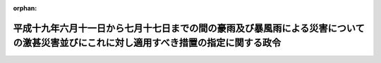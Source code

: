.. _419CO0000000260_20070810_000000000000000:

:orphan:

======================================================================================================================================
平成十九年六月十一日から七月十七日までの間の豪雨及び暴風雨による災害についての激甚災害並びにこれに対し適用すべき措置の指定に関する政令
======================================================================================================================================

.. raw:: html
    
    
    <main id="contentsLaw" class="active">
    <div id="innerDocument" class="active">
    
    
    
    
    <div style="margin-bottom: 12px;">
    <div id="lawTitleNo" style="font-size: 1.067rem; font-weight: bold;" class="_shokanBoxParent">平成十九年政令第二百六十号<div class="_shokanBox"></div>
    <div class="_inyoBox" id="_inyo_"></div>
    </div>
    <div id="lawTitle" style="margin-left: 3rem; font-size: 1.5rem; font-weight: bold; line-height: 1.25em;" class="_shokanBoxParent">
    <span data-xpath="">平成十九年六月十一日から七月十七日までの間の豪雨及び暴風雨による災害についての激甚災害並びにこれに対し適用すべき措置の指定に関する政令</span><div class="_shokanBox" id="_shokan_"><div class="_shokanBtnIcons"></div></div>
    <div class="_inyoBox" id="_inyo_"></div>
    </div>
    </div><section id="EnactStatement" class="active EnactStatement"><div class="_div_EnactStatement _shokanBoxParent" style="text-indent: 1em;">
    <span data-xpath="">内閣は、激<ruby class="law-ruby">甚<rt class="law-ruby">じん</rt></ruby>災害に対処するための特別の財政援助等に関する法律（昭和三十七年法律第百五十号）第二条第一項及び第二項の規定に基づき、この政令を制定する。</span><div class="_shokanBox" id="_shokan_"><div class="_shokanBtnIcons"></div></div>
    <div class="_inyoBox" id="_inyo_"></div>
    </div></section><section id="MainProvision" class="active MainProvision"><section class="active Paragraph"><div style="text-indent: 1em;" class="_div_ParagraphSentence _shokanBoxParent">
    <span data-xpath="">次の表の上欄に掲げる災害を激<ruby class="law-ruby">甚<rt class="law-ruby">じん</rt></ruby>災害に対処するための特別の財政援助等に関する法律（以下「法」という。）第二条第一項の激甚災害として指定し、当該激甚災害に対し適用すべき措置を同表の下欄に掲げるとおり指定する。</span><div class="_shokanBox" id="_shokan_"><div class="_shokanBtnIcons"></div></div>
    <div class="_inyoBox" id="_inyo_"></div>
    </div>
    <div class="_shokanBoxParent">
    <table class="Table" style="margin-left: 1em;">
    <tr class="TableRow">
    <td style="border-top: black solid 1px; border-bottom: black solid 1px; border-left: black solid 1px; border-right: black solid 1px;" class="col-pad"><div><span data-xpath="">激甚災害</span></div></td>
    <td style="border-top: black solid 1px; border-bottom: black solid 1px; border-left: black solid 1px; border-right: black solid 1px;" class="col-pad"><div><span data-xpath="">適用すべき措置</span></div></td>
    </tr>
    <tr class="TableRow">
    <td style="border-top: black solid 1px; border-bottom: black solid 1px; border-left: black solid 1px; border-right: black solid 1px;" class="col-pad"><div><span data-xpath="">平成十九年六月十一日から七月十七日までの間の豪雨及び暴風雨による災害</span></div></td>
    <td style="border-top: black solid 1px; border-bottom: black solid 1px; border-left: black solid 1px; border-right: black solid 1px;" class="col-pad"><div><span data-xpath="">法第五条及び第二十四条第二項から第四項までに規定する措置</span></div></td>
    </tr>
    <tr class="TableRow"><td style="border-top: black solid 1px; border-bottom: black solid 1px; border-left: black solid 1px; border-right: black solid 1px;" class="col-pad" colspan="2"><div>
    <span data-xpath="">備考</span><br><span data-xpath="">一　上欄の豪雨とは、梅雨前線によるものをいう。</span><br><span data-xpath="">二　上欄の暴風雨とは、平成十九年台風第四号（同年七月九日に北緯十度二十分東経百四十二度二十分において台風となった熱帯低気圧で、同月十六日に北緯三十四度四十分東経百四十五度三十分において温帯低気圧となったものをいう。）によるものをいう。</span>
    </div></td></tr>
    </table>
    <div class="_shokanBox"></div>
    <div class="_inyoBox"></div>
    </div></section></section><section id="" class="active SupplProvision"><div class="_div_SupplProvisionLabel SupplProvisionLabel _shokanBoxParent" style="margin-bottom: 10px; margin-left: 3em; font-weight: bold;">
    <span data-xpath="">附　則</span><div class="_shokanBox" id="_shokan_"><div class="_shokanBtnIcons"></div></div>
    <div class="_inyoBox" id="_inyo_"></div>
    </div>
    <section class="active Paragraph"><div style="text-indent: 1em;" class="_div_ParagraphSentence _shokanBoxParent">
    <span data-xpath="">この政令は、公布の日から施行する。</span><div class="_shokanBox" id="_shokan_"><div class="_shokanBtnIcons"></div></div>
    <div class="_inyoBox" id="_inyo_"></div>
    </div></section></section>
    
    
    
    
    
    </div>
    </main>
    
    
